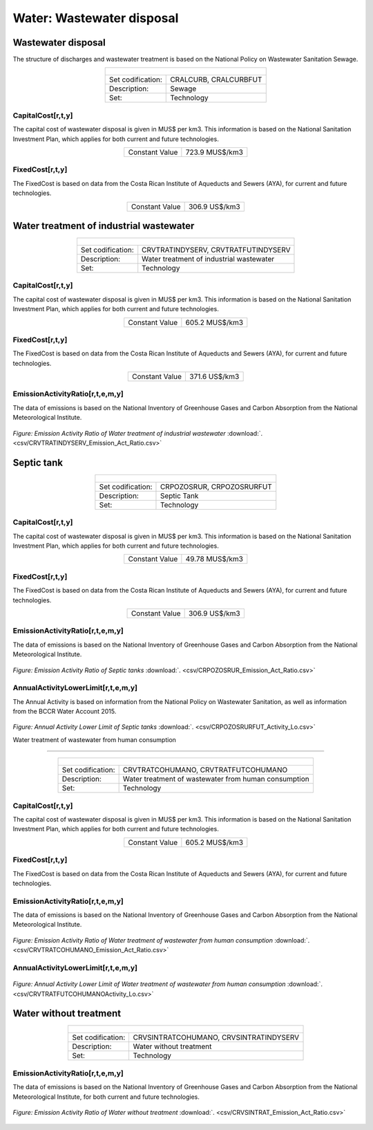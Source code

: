 Water: Wastewater disposal
==================================

Wastewater disposal
++++++++++

The structure of discharges and wastewater treatment is based on the National Policy on Wastewater Sanitation Sewage. 


.. table::
   :align:   center  

   +-------------------------------------------------+-------+--------------+--------------+--------------+--------------+
   | .. figure:: img/img_wastewater_sewage.png                                                                           |
   |    :align:   center                                                                                                 |
   |    :width:   500 px                                                                                                 |
   +-------------------------------------------------+-------+--------------+--------------+--------------+--------------+
   | Set codification:                                       |CRALCURB, CRALCURBFUT                                      |
   +-------------------------------------------------+-------+--------------+--------------+--------------+--------------+
   | Description:                                            |Sewage                                                     |
   +-------------------------------------------------+-------+--------------+--------------+--------------+--------------+
   | Set:                                                    |Technology                                                 |
   +-------------------------------------------------+-------+--------------+--------------+--------------+--------------+

CapitalCost[r,t,y]
---------

The capital cost of wastewater disposal is given in MUS$ per km3. This information is based on the National Sanitation Investment Plan, which applies for both current and future technologies.


.. table::
   :align:   center  

   +-------------------------------------------------+-------+--------------+--------------+--------------+--------------+
   | Constant Value                                          | 723.9 MUS$/km3                                            |
   +-------------------------------------------------+-------+--------------+--------------+--------------+--------------+

FixedCost[r,t,y]
---------

The FixedCost is based on data from the Costa Rican Institute of Aqueducts and Sewers (AYA), for current and future technologies.


.. table::
   :align:   center  
   
   +-------------------------------------------------+-------+--------------+--------------+--------------+--------------+
   | Constant Value                                          | 306.9 US$/km3                                             |
   +-------------------------------------------------+-------+--------------+--------------+--------------+--------------+   

Water treatment of industrial wastewater
++++++++++

.. table::
   :align:   center  

   +-------------------------------------------------+-------+--------------+--------------+--------------+--------------+
   | .. figure:: img/img_water_treatment_industrial.png                                                                  |
   |    :align:   center                                                                                                 |
   |    :width:   500 px                                                                                                 |
   +-------------------------------------------------+-------+--------------+--------------+--------------+--------------+
   | Set codification:                                       |CRVTRATINDYSERV, CRVTRATFUTINDYSERV                        |
   +-------------------------------------------------+-------+--------------+--------------+--------------+--------------+
   | Description:                                            |Water treatment of industrial wastewater                   |
   +-------------------------------------------------+-------+--------------+--------------+--------------+--------------+
   | Set:                                                    |Technology                                                 |
   +-------------------------------------------------+-------+--------------+--------------+--------------+--------------+


CapitalCost[r,t,y]
---------

The capital cost of wastewater disposal is given in MUS$ per km3. This information is based on the National Sanitation Investment Plan, which applies for both current and future technologies.

.. table::
   :align:   center  

   +-------------------------------------------------+-------+--------------+--------------+--------------+--------------+
   | Constant Value                                          | 605.2 MUS$/km3                                            |
   +-------------------------------------------------+-------+--------------+--------------+--------------+--------------+
   
FixedCost[r,t,y]
---------

The FixedCost is based on data from the Costa Rican Institute of Aqueducts and Sewers (AYA), for current and future technologies.


.. table::
   :align:   center  
   
   +-------------------------------------------------+-------+--------------+--------------+--------------+--------------+
   | Constant Value                                          | 371.6 US$/km3                                             |
   +-------------------------------------------------+-------+--------------+--------------+--------------+--------------+   
   
EmissionActivityRatio[r,t,e,m,y]
---------

The data of emissions is based on the National Inventory of Greenhouse Gases and Carbon Absorption from the National Meteorological Institute. 


.. figure::  parameters/CRVTRATINDYSERV_Emission_Act_Ratio.png
   :align:   center
   :width:   550 px
   
   *Figure: Emission Activity Ratio of Water treatment of industrial wastewater* :download:`. <csv/CRVTRATINDYSERV_Emission_Act_Ratio.csv>`


Septic tank
++++++++++

.. table::
   :align:   center  

   +-------------------------------------------------+-------+--------------+--------------+--------------+--------------+
   | .. figure:: img/img_water_septic_tank.png                                                                           |
   |    :align:   center                                                                                                 |
   |    :width:   500 px                                                                                                 |
   +-------------------------------------------------+-------+--------------+--------------+--------------+--------------+
   | Set codification:                                       |CRPOZOSRUR, CRPOZOSRURFUT                                  |
   +-------------------------------------------------+-------+--------------+--------------+--------------+--------------+
   | Description:                                            |Septic Tank                                                |
   +-------------------------------------------------+-------+--------------+--------------+--------------+--------------+
   | Set:                                                    |Technology                                                 |
   +-------------------------------------------------+-------+--------------+--------------+--------------+--------------+
   
CapitalCost[r,t,y]
---------

The capital cost of wastewater disposal is given in MUS$ per km3. This information is based on the National Sanitation Investment Plan, which applies for both current and future technologies.

.. table::
   :align:   center  

   +-------------------------------------------------+-------+--------------+--------------+--------------+--------------+
   | Constant Value                                          | 49.78  MUS$/km3                                           |
   +-------------------------------------------------+-------+--------------+--------------+--------------+--------------+
   
FixedCost[r,t,y]
---------

The FixedCost is based on data from the Costa Rican Institute of Aqueducts and Sewers (AYA), for current and future technologies.


.. table::
   :align:   center  
   
   +-------------------------------------------------+-------+--------------+--------------+--------------+--------------+
   | Constant Value                                          | 306.9 US$/km3                                             |
   +-------------------------------------------------+-------+--------------+--------------+--------------+--------------+

EmissionActivityRatio[r,t,e,m,y]
---------

The data of emissions is based on the National Inventory of Greenhouse Gases and Carbon Absorption from the National Meteorological Institute. 

.. figure::  parameters/CRPOZOSRUR_Emission_Act_Ratio.png
   :align:   center
   :width:   550 px
   
   *Figure: Emission Activity Ratio of Septic tanks* :download:`. <csv/CRPOZOSRUR_Emission_Act_Ratio.csv>`
   
AnnualActivityLowerLimit[r,t,e,m,y]
---------

The Annual Activity is based on information from the National Policy on Wastewater Sanitation, as well as information from the BCCR Water Account 2015. 

.. figure::  parameters/CRPOZOSRURFUT_Activity_Lo.png
   :align:   center
   :width:   550 px
   
   *Figure: Annual Activity Lower Limit of Septic tanks* :download:`. <csv/CRPOZOSRURFUT_Activity_Lo.csv>`
   
   Water treatment of wastewater from human consumption
++++++++++


.. table::
   :align:   center  

   +-------------------------------------------------+-------+--------------+--------------+--------------+--------------+
   | .. figure:: img/img_water_treatment_residential.png                                                                 |
   |    :align:   center                                                                                                 |
   |    :width:   500 px                                                                                                 |
   +-------------------------------------------------+-------+--------------+--------------+--------------+--------------+
   | Set codification:                                       |CRVTRATCOHUMANO, CRVTRATFUTCOHUMANO                        |
   +-------------------------------------------------+-------+--------------+--------------+--------------+--------------+
   | Description:                                            |Water treatment of wastewater from human consumption       |
   +-------------------------------------------------+-------+--------------+--------------+--------------+--------------+
   | Set:                                                    |Technology                                                 |
   +-------------------------------------------------+-------+--------------+--------------+--------------+--------------+

CapitalCost[r,t,y]
---------

The capital cost of wastewater disposal is given in MUS$ per km3. This information is based on the National Sanitation Investment Plan, which applies for both current and future technologies.


.. table::
   :align:   center  

   +-------------------------------------------------+-------+--------------+--------------+--------------+--------------+
   | Constant Value                                          | 605.2 MUS$/km3                                            |
   +-------------------------------------------------+-------+--------------+--------------+--------------+--------------+

FixedCost[r,t,y]
---------

The FixedCost is based on data from the Costa Rican Institute of Aqueducts and Sewers (AYA), for current and future technologies.

.. table::
   :align:   center  
   
   +-------------------------------------------------+-------+--------------+--------------+--------------+--------------+
   | Constant Value                                          | 371.6 US$/km3                                              |
   +-------------------------------------------------+-------+--------------+--------------+--------------+--------------+

EmissionActivityRatio[r,t,e,m,y]
---------

The data of emissions is based on the National Inventory of Greenhouse Gases and Carbon Absorption from the National Meteorological Institute. 



.. figure::  parameters/CRVTRATCOHUMANO_Emission_Act_Ratio.png
   :align:   center
   :width:   550 px
   
   *Figure: Emission Activity Ratio of Water treatment of wastewater from human consumption* :download:`. <csv/CRVTRATCOHUMANO_Emission_Act_Ratio.csv>`

AnnualActivityLowerLimit[r,t,e,m,y]
---------

.. figure::  parameters/CRVTRATFUTCOHUMANO_Activity_Lo.png
   :align:   center
   :width:   550 px
   
   *Figure: Annual Activity Lower Limit of Water treatment of wastewater from human consumption* :download:`. <csv/CRVTRATFUTCOHUMANOActivity_Lo.csv>`

Water without treatment
++++++++++

.. table::
   :align:   center  

   +-------------------------------------------------+-------+--------------+--------------+--------------+--------------+
   | .. figure:: img/img_disposal_no_treatment.png                                                                       |
   |    :align:   center                                                                                                 |
   |    :width:   500 px                                                                                                 |
   +-------------------------------------------------+-------+--------------+--------------+--------------+--------------+
   | Set codification:                                       |CRVSINTRATCOHUMANO, CRVSINTRATINDYSERV                     |
   +-------------------------------------------------+-------+--------------+--------------+--------------+--------------+
   | Description:                                            |Water without treatment                                    |
   +-------------------------------------------------+-------+--------------+--------------+--------------+--------------+
   | Set:                                                    |Technology                                                 |
   +-------------------------------------------------+-------+--------------+--------------+--------------+--------------+


EmissionActivityRatio[r,t,e,m,y]
---------

The data of emissions is based on the National Inventory of Greenhouse Gases and Carbon Absorption from the National Meteorological Institute, for both current and future technologies.


.. figure::  parameters/CRVSINTRAT_Emission_Act_Ratio.png
   :align:   center
   :width:   550 px
   
   *Figure: Emission Activity Ratio of Water without treatment* :download:`. <csv/CRVSINTRAT_Emission_Act_Ratio.csv>`


